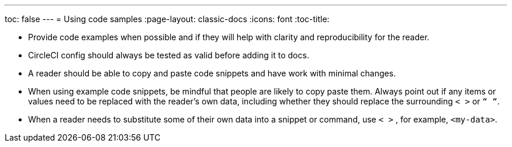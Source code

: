 ---
toc: false
---
= Using code samples
:page-layout: classic-docs
:icons: font
:toc-title:


* Provide code examples when possible and if they will help with clarity and reproducibility for the reader.

* CircleCI config should always be tested as valid before adding it to docs.

* A reader should be able to copy and paste code snippets and have work with minimal changes.

* When using example code snippets, be mindful that people are likely to copy paste them. Always point out if any items or values need to be replaced with the reader’s own data, including whether they should replace the surrounding `< >` or `“ “`.

* When a reader needs to substitute some of their own data into a snippet or command, use `< >` , for example, `<my-data>`.
